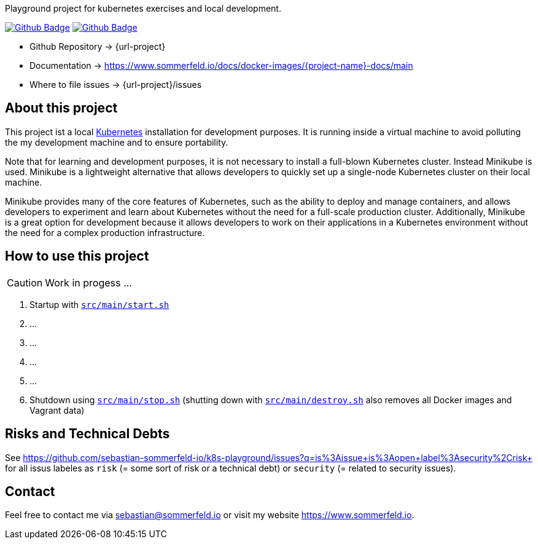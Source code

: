 Playground project for kubernetes exercises and local development. 

image:{github-actions-url}/{job-generate-docs}/{badge}[Github Badge, link={github-actions-url}/{job-generate-docs}]
image:{github-actions-url}/{job-ci}/{badge}[Github Badge, link={github-actions-url}/{job-ci}]

* Github Repository -> {url-project}
* Documentation -> https://www.sommerfeld.io/docs/docker-images/{project-name}-docs/main
* Where to file issues -> {url-project}/issues

== About this project
This project ist a local http://www.kubernetes.io[Kubernetes] installation for development purposes. It is running inside a virtual machine to avoid polluting the my development machine and to ensure portability. 

Note that for learning and development purposes, it is not necessary to install a full-blown Kubernetes cluster. Instead Minikube is used. Minikube is a lightweight alternative that allows developers to quickly set up a single-node Kubernetes cluster on their local machine.

Minikube provides many of the core features of Kubernetes, such as the ability to deploy and manage containers, and allows developers to experiment and learn about Kubernetes without the need for a full-scale production cluster. Additionally, Minikube is a great option for development because it allows developers to work on their applications in a Kubernetes environment without the need for a complex production infrastructure.

== How to use this project
CAUTION: Work in progess ...

. Startup with `xref:AUTO-GENERATED:bash-docs/src/main/start-sh.adoc[src/main/start.sh]`
. ...
. ...
. ...
. ...
. Shutdown using `xref:AUTO-GENERATED:bash-docs/src/main/stop-sh.adoc[src/main/stop.sh]` (shutting down with `xref:AUTO-GENERATED:bash-docs/src/main/destroy-sh.adoc[src/main/destroy.sh]` also removes all Docker images and Vagrant data)


== Risks and Technical Debts
See https://github.com/sebastian-sommerfeld-io/k8s-playground/issues?q=is%3Aissue+is%3Aopen+label%3Asecurity%2Crisk+ for all issus labeles as `risk` (= some sort of risk or a technical debt) or `security` (= related to security issues).

== Contact
Feel free to contact me via sebastian@sommerfeld.io or visit my website https://www.sommerfeld.io.

